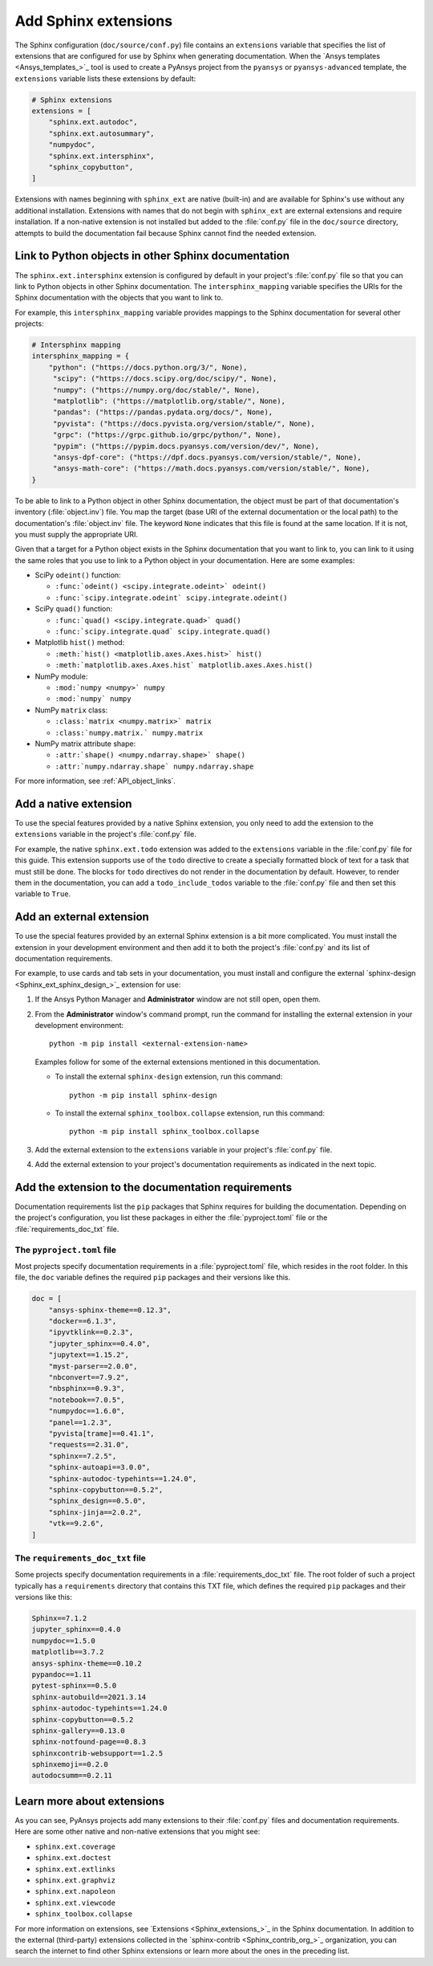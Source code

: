 .. _add_sphinx_extensions:

Add Sphinx extensions
=====================

The Sphinx configuration (``doc/source/conf.py``) file contains an ``extensions``
variable that specifies the list of extensions that are configured for use by
Sphinx when generating documentation. When the `Ansys templates <Ansys_templates_>`_
tool is used to create a PyAnsys project from the ``pyansys`` or ``pyansys-advanced``
template, the ``extensions`` variable lists these extensions by default:

.. code::

    # Sphinx extensions
    extensions = [
        "sphinx.ext.autodoc",
        "sphinx.ext.autosummary",
        "numpydoc",
        "sphinx.ext.intersphinx",
        "sphinx_copybutton",
    ]

Extensions with names beginning with ``sphinx_ext`` are native (built-in) and are
available for Sphinx's use without any additional installation. Extensions with names
that do not begin with ``sphinx_ext`` are external extensions and require installation.
If a non-native extension is not installed but added to the :file:`conf.py` file in the
``doc/source`` directory, attempts to build the documentation fail because Sphinx cannot
find the needed extension.

.. _links_to_objects_in_other_doc:

Link to Python objects in other Sphinx documentation
----------------------------------------------------

The ``sphinx.ext.intersphinx`` extension is configured by default in your project's
:file:`conf.py` file so that you can link to Python objects in other Sphinx documentation.
The ``intersphinx_mapping`` variable specifies the URIs for the Sphinx documentation with
the objects that you want to link to.

For example, this ``intersphinx_mapping`` variable provides mappings to the Sphinx documentation
for several other projects:

.. code::

   # Intersphinx mapping
   intersphinx_mapping = {
       "python": ("https://docs.python.org/3/", None),
        "scipy": ("https://docs.scipy.org/doc/scipy/", None),
        "numpy": ("https://numpy.org/doc/stable/", None),
        "matplotlib": ("https://matplotlib.org/stable/", None),
        "pandas": ("https://pandas.pydata.org/docs/", None),
        "pyvista": ("https://docs.pyvista.org/version/stable/", None),
        "grpc": ("https://grpc.github.io/grpc/python/", None),
        "pypim": ("https://pypim.docs.pyansys.com/version/dev/", None),
        "ansys-dpf-core": ("https://dpf.docs.pyansys.com/version/stable/", None),
        "ansys-math-core": ("https://math.docs.pyansys.com/version/stable/", None),
   }

To be able to link to a Python object in other Sphinx documentation, the object must be part
of that documentation's inventory (:file:`object.inv`) file. You map the target (base URI of
the external documentation or the local path) to the documentation's :file:`object.inv`
file. The keyword ``None`` indicates that this file is found at the same location. If it is not,
you must supply the appropriate URI.

Given that a target for a Python object exists in the Sphinx documentation that you want to
link to, you can link to it using the same roles that you use to link to a Python object in
your documentation. Here are some examples:

- SciPy ``odeint()`` function:

  - ``:func:`odeint() <scipy.integrate.odeint>` odeint()``
  - ``:func:`scipy.integrate.odeint` scipy.integrate.odeint()``

- SciPy ``quad()`` function:

  - ``:func:`quad() <scipy.integrate.quad>` quad()``
  - ``:func:`scipy.integrate.quad` scipy.integrate.quad()``

- Matplotlib ``hist()`` method:

  - ``:meth:`hist() <matplotlib.axes.Axes.hist>` hist()``
  - ``:meth:`matplotlib.axes.Axes.hist` matplotlib.axes.Axes.hist()``

- NumPy module:

  - ``:mod:`numpy <numpy>` numpy``
  -  ``:mod:`numpy` numpy``

- NumPy ``matrix`` class:

  - ``:class:`matrix <numpy.matrix>` matrix``
  - ``:class:`numpy.matrix.` numpy.matrix``

- NumPy matrix attribute shape:

  - ``:attr:`shape() <numpy.ndarray.shape>` shape()``
  - ``:attr:`numpy.ndarray.shape` numpy.ndarray.shape``

For more information, see :ref:`API_object_links`.

.. _add_native_sphinx_ext:

Add a native extension
----------------------

To use the special features provided by a native Sphinx extension, you only need to add
the extension to the ``extensions`` variable in the project's :file:`conf.py`
file.

For example, the native ``sphinx.ext.todo`` extension was added to the ``extensions``
variable in the :file:`conf.py` file for this guide. This extension supports
use of the ``todo`` directive to create a specially formatted block of text for
a task that must still be done. The blocks for ``todo`` directives do not render
in the documentation by default. However, to render them in the documentation, you
can add a ``todo_include_todos`` variable to the :file:`conf.py` file and then set
this variable to ``True``.

Add an external extension
-------------------------

To use the special features provided by an external Sphinx extension is a bit
more complicated. You must install the extension in your development environment and then
add it to both the project's :file:`conf.py` and its list of documentation requirements.

For example, to use cards and tab sets in your documentation, you must install and configure
the external `sphinx-design <Sphinx_ext_sphinx_design_>`_ extension for use:

#. If the Ansys Python Manager and **Administrator** window are not still
   open, open them.
#. From the **Administrator** window's command prompt, run the command
   for installing the external extension in your development environment::

     python -m pip install <external-extension-name>

   Examples follow for some of the external extensions mentioned in this
   documentation.
   
   - To install the external ``sphinx-design`` extension, run this command::
    
        python -m pip install sphinx-design

   - To install the external ``sphinx_toolbox.collapse`` extension, run this command::

        python -m pip install sphinx_toolbox.collapse

#. Add the external extension to the ``extensions`` variable in your project's
   :file:`conf.py` file.

#. Add the external extension to your project's documentation requirements as indicated
   in the next topic.

.. _doc_ext_requirements:

Add the extension to the documentation requirements
---------------------------------------------------

Documentation requirements list the ``pip`` packages that Sphinx requires for
building the documentation. Depending on the project's configuration, you list these
packages in either the :file:`pyproject.toml` file or the :file:`requirements_doc_txt`
file.

The ``pyproject.toml`` file
~~~~~~~~~~~~~~~~~~~~~~~~~~~

Most projects specify documentation requirements in a :file:`pyproject.toml` file, which
resides in the root folder. In this file, the ``doc`` variable defines the required ``pip``
packages and their versions like this.

.. code::

   doc = [
       "ansys-sphinx-theme==0.12.3",
       "docker==6.1.3",
       "ipyvtklink==0.2.3",
       "jupyter_sphinx==0.4.0",
       "jupytext==1.15.2",
       "myst-parser==2.0.0",
       "nbconvert==7.9.2",
       "nbsphinx==0.9.3",
       "notebook==7.0.5",
       "numpydoc==1.6.0",
       "panel==1.2.3",
       "pyvista[trame]==0.41.1",
       "requests==2.31.0",
       "sphinx==7.2.5",
       "sphinx-autoapi==3.0.0",
       "sphinx-autodoc-typehints==1.24.0",
       "sphinx-copybutton==0.5.2",
       "sphinx_design==0.5.0",
       "sphinx-jinja==2.0.2",
       "vtk==9.2.6",
   ]

The ``requirements_doc_txt`` file
~~~~~~~~~~~~~~~~~~~~~~~~~~~~~~~~~

Some projects specify documentation requirements in a :file:`requirements_doc_txt`
file. The root folder of such a project typically has a ``requirements`` directory
that contains this TXT file, which defines the required ``pip`` packages and their
versions like this:

.. code::

   Sphinx==7.1.2
   jupyter_sphinx==0.4.0
   numpydoc==1.5.0
   matplotlib==3.7.2
   ansys-sphinx-theme==0.10.2
   pypandoc==1.11
   pytest-sphinx==0.5.0
   sphinx-autobuild==2021.3.14
   sphinx-autodoc-typehints==1.24.0
   sphinx-copybutton==0.5.2
   sphinx-gallery==0.13.0
   sphinx-notfound-page==0.8.3
   sphinxcontrib-websupport==1.2.5
   sphinxemoji==0.2.0
   autodocsumm==0.2.11

Learn more about extensions
---------------------------

As you can see, PyAnsys projects add many extensions to their :file:`conf.py` files
and documentation requirements. Here are some other native and non-native extensions
that you might see:

- ``sphinx.ext.coverage``
- ``sphinx.ext.doctest``
- ``sphinx.ext.extlinks``
- ``sphinx.ext.graphviz``
- ``sphinx.ext.napoleon``
- ``sphinx.ext.viewcode``
- ``sphinx_toolbox.collapse``

For more information on extensions, see `Extensions <Sphinx_extensions_>`_ in the
Sphinx documentation. In addition to the external (third-party) extensions collected
in the `sphinx-contrib <Sphinx_contrib_org_>`_ organization, you can search the internet
to find other Sphinx extensions or learn more about the ones in the preceding list.
